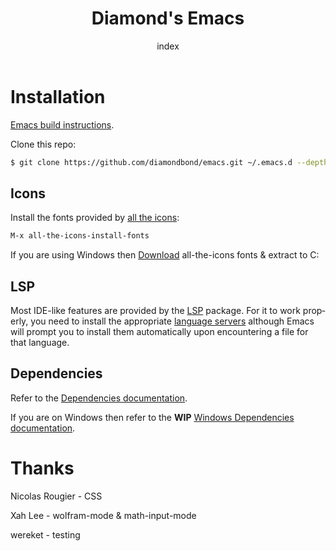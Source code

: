 #+TITLE: Diamond's Emacs
#+AUTHOR: index
#+EMAIL: diamondbond1@gmail.com
#+LANGUAGE: en
#+CREATOR: Emacs 28.1 (Org mode 9.5.3)
#+OPTIONS: toc:2

* Installation

[[https://github.com/DiamondBond/emacs/blob/master/docs/emacsfromsource.org][Emacs build instructions]].

Clone this repo:

#+begin_src sh
  $ git clone https://github.com/diamondbond/emacs.git ~/.emacs.d --depth 1
#+end_src

** Icons

Install the fonts provided by [[https://github.com/domtronn/all-the-icons.el][all the icons]]:

#+begin_src emacs-lisp
  M-x all-the-icons-install-fonts
#+end_src

If you are using Windows then [[https://github.com/domtronn/all-the-icons.el/archive/refs/heads/master.zip][Download]] all-the-icons fonts & extract to C:\Windows\Fonts

** LSP

Most IDE-like features are provided by the [[https://github.com/emacs-lsp/lsp-mode][LSP]] package. For it to work properly, you need to install the appropriate [[https://github.com/emacs-lsp/lsp-mode#supported-languages][language servers]] although Emacs will prompt you to install them automatically upon encountering a file for that language.

** Dependencies

Refer to the [[https://github.com/DiamondBond/emacs/blob/master/docs/dependencies.org][Dependencies documentation]].

If you are on Windows then refer to the *WIP* [[https://github.com/DiamondBond/emacs/blob/master/docs/emacsonwin.org][Windows Dependencies documentation]].

* Thanks

Nicolas Rougier - CSS

Xah Lee - wolfram-mode & math-input-mode

wereket - testing
